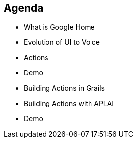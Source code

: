 == Agenda

[%step]
* What is Google Home
* Evolution of UI to Voice
* Actions
* Demo
* Building Actions in Grails
* Building Actions with API.AI
* Demo
[%step]

